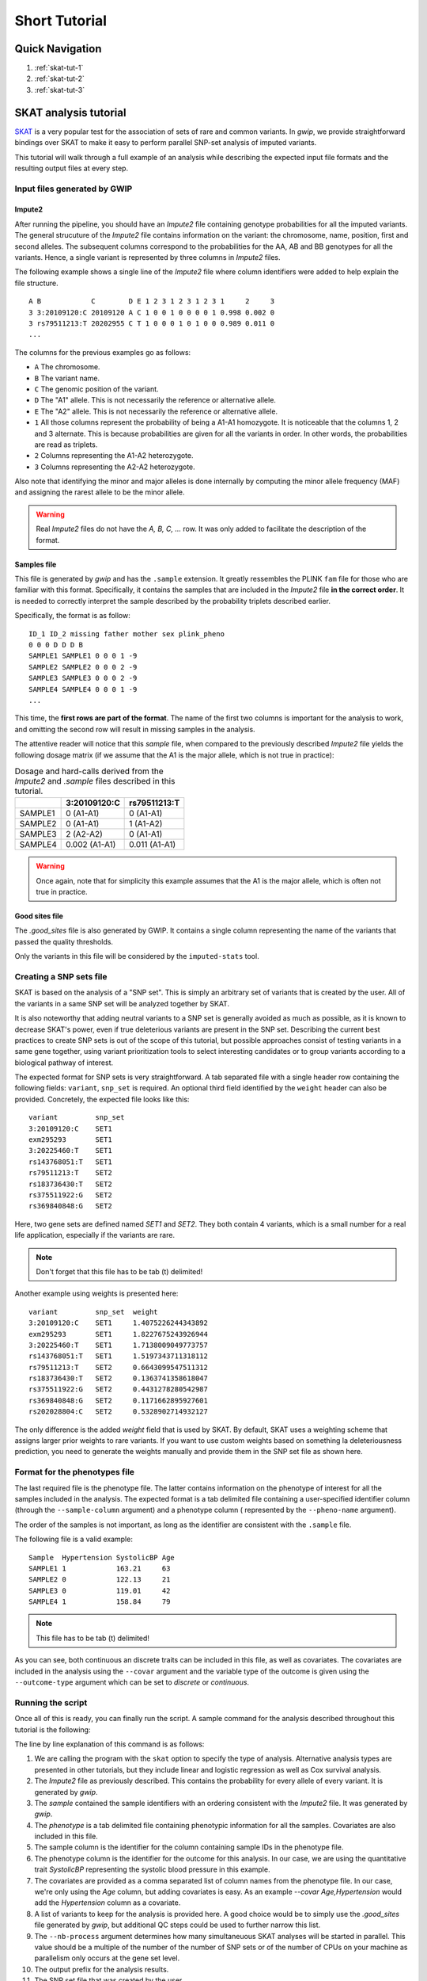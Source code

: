 Short Tutorial
==============

Quick Navigation
-----------------

1. :ref:`skat-tut-1`
2. :ref:`skat-tut-2`
3. :ref:`skat-tut-3`

SKAT analysis tutorial
-----------------------

`SKAT <http://www.hsph.harvard.edu/skat/>`_ is a very popular test for the
association of sets of rare and common variants. In `gwip`, we provide
straightforward bindings over SKAT to make it easy to perform parallel SNP-set
analysis of imputed variants.

This tutorial will walk through a full example of an analysis while describing
the expected input file formats and the resulting output files at every
step.


.. _skat-tut-1:

Input files generated by GWIP
^^^^^^^^^^^^^^^^^^^^^^^^^^^^^^

Impute2
""""""""

After running the pipeline, you should have an `Impute2` file containing
genotype probabilities for all the imputed variants. The general strucuture of
the `Impute2` file contains information on the variant: the chromosome, name,
position, first and second alleles. The subsequent columns correspond to the
probabilities for the AA, AB and BB genotypes for all the variants. Hence, a
single variant is represented by three columns in `Impute2` files.

The following example shows a single line of the `Impute2` file where column
identifiers were added to help explain the file structure. ::

    A B            C        D E 1 2 3 1 2 3 1 2 3 1     2     3
    3 3:20109120:C 20109120 A C 1 0 0 1 0 0 0 0 1 0.998 0.002 0
    3 rs79511213:T 20202955 C T 1 0 0 0 1 0 1 0 0 0.989 0.011 0
    ...

The columns for the previous examples go as follows:

- ``A`` The chromosome.
- ``B`` The variant name.
- ``C`` The genomic position of the variant.
- ``D`` The "A1" allele. This is not necessarily the reference or alternative
  allele.
- ``E`` The "A2" allele. This is not necessarily the reference or alternative
  allele.
- ``1`` All those columns represent the probability of being a A1-A1
  homozygote. It is noticeable that the columns 1, 2 and 3 alternate. This is
  because probabilities are given for all the variants in order. In other
  words, the probabilities are read as triplets.
- ``2`` Columns representing the A1-A2 heterozygote.
- ``3`` Columns representing the A2-A2 heterozygote.

Also note that identifying the minor and major alleles is done internally by
computing the minor allele frequency (MAF) and assigning the rarest allele to
be the minor allele.

.. warning::

    Real `Impute2` files do not have the `A, B, C, ...` row. It was only added
    to facilitate the description of the format.

Samples file
"""""""""""""

This file is generated by `gwip` and has the ``.sample`` extension. It greatly
ressembles the PLINK ``fam`` file for those who are familiar with this format.
Specifically, it contains the samples that are included in the `Impute2` file
**in the correct order**. It is needed to correctly interpret the sample
described by the probability triplets described earlier.

Specifically, the format is as follow: ::

    ID_1 ID_2 missing father mother sex plink_pheno
    0 0 0 D D D B
    SAMPLE1 SAMPLE1 0 0 0 1 -9
    SAMPLE2 SAMPLE2 0 0 0 2 -9
    SAMPLE3 SAMPLE3 0 0 0 2 -9
    SAMPLE4 SAMPLE4 0 0 0 1 -9
    ...

This time, the **first rows are part of the format**. The name of the first two
columns is important for the analysis to work, and omitting the second row will
result in missing samples in the analysis.

The attentive reader will notice that this `sample` file, when compared to the
previously described `Impute2` file yields the following dosage matrix (if we
assume that the A1 is the major allele, which is not true in practice):


.. table:: Dosage and hard-calls derived from the `Impute2` and `.sample` files
           described in this tutorial.

    +-------------------+------------------------+----------------------------+
    |                   | 3:20109120:C           | rs79511213:T               |
    +===================+========================+============================+
    | SAMPLE1           | 0 (A1-A1)              | 0 (A1-A1)                  |
    +-------------------+------------------------+----------------------------+
    | SAMPLE2           | 0 (A1-A1)              | 1 (A1-A2)                  |
    +-------------------+------------------------+----------------------------+
    | SAMPLE3           | 2 (A2-A2)              | 0 (A1-A1)                  |
    +-------------------+------------------------+----------------------------+
    | SAMPLE4           | 0.002 (A1-A1)          | 0.011 (A1-A1)              |
    +-------------------+------------------------+----------------------------+


.. warning::

    Once again, note that for simplicity this example assumes that the A1 is
    the major allele, which is often not true in practice.

Good sites file
"""""""""""""""

The `.good_sites` file is also generated by GWIP. It contains a single column
representing the name of the variants that passed the quality thresholds.

Only the variants in this file will be considered by the ``imputed-stats``
tool.

.. _skat-tut-2:

Creating a SNP sets file
^^^^^^^^^^^^^^^^^^^^^^^^^

SKAT is based on the analysis of a "SNP set". This is simply an arbitrary set
of variants that is created by the user. All of the variants in a same SNP set
will be analyzed together by SKAT.

It is also noteworthy that adding neutral variants to a SNP set is generally
avoided as much as possible, as it is known to decrease SKAT's power, even if
true deleterious variants are present in the SNP set. Describing the current
best practices to create SNP sets is out of the scope of this tutorial, but
possible approaches consist of testing variants in a same gene together, using
variant prioritization tools to select interesting candidates or to group
variants according to a biological pathway of interest.

The expected format for SNP sets is very straightforward. A tab separated file
with a single header row containing the following fields: ``variant``,
``snp_set`` is required. An optional third field identified by the ``weight``
header can also be provided. Concretely, the expected file looks like this: ::

    variant         snp_set
    3:20109120:C    SET1
    exm295293       SET1
    3:20225460:T    SET1
    rs143768051:T   SET1
    rs79511213:T    SET2
    rs183736430:T   SET2
    rs375511922:G   SET2
    rs369840848:G   SET2

Here, two gene sets are defined named `SET1` and `SET2`. They both contain 4
variants, which is a small number for a real life application, especially if
the variants are rare.

.. note::

    Don't forget that this file has to be tab (\t) delimited!

Another example using weights is presented here: ::

    variant         snp_set  weight
    3:20109120:C    SET1     1.4075226244343892
    exm295293       SET1     1.8227675243926944
    3:20225460:T    SET1     1.7138009049773757
    rs143768051:T   SET1     1.5197343711318112
    rs79511213:T    SET2     0.6643099547511312
    rs183736430:T   SET2     0.1363741358618047
    rs375511922:G   SET2     0.4431278280542987
    rs369840848:G   SET2     0.1171662895927601
    rs202028804:C   SET2     0.5328902714932127

The only difference is the added `weight` field that is used by SKAT. By
default, SKAT uses a weighting scheme that assigns larger prior weights to rare
variants. If you want to use custom weights based on something la
deleteriousness prediction, you need to generate the weights manually and
provide them in the SNP set file as shown here.

.. _skat-tut-3:

Format for the phenotypes file
^^^^^^^^^^^^^^^^^^^^^^^^^^^^^^^

The last required file is the phenotype file. The latter contains information
on the phenotype of interest for all the samples included in the analysis. The
expected format is a tab delimited file containing a user-specified identifier
column (through the ``--sample-column`` argument) and a phenotype column (
represented by the ``--pheno-name`` argument).

The order of the samples is not important, as long as the identifier are
consistent with the ``.sample`` file.

The following file is a valid example: ::

    Sample  Hypertension SystolicBP Age
    SAMPLE1 1            163.21     63
    SAMPLE2 0            122.13     21
    SAMPLE3 0            119.01     42
    SAMPLE4 1            158.84     79

.. note::

    This file has to be tab (\t) delimited!

As you can see, both continuous an discrete traits can be included in this
file, as well as covariates. The covariates are included in the analysis using
the ``--covar`` argument and the variable type of the outcome is given using
the ``--outcome-type`` argument which can be set to `discrete` or `continuous`.

Running the script
^^^^^^^^^^^^^^^^^^^

Once all of this is ready, you can finally run the script. A sample command
for the analysis described throughout this tutorial is the following:

.. code-block:: console
    :linenos:

    imputed-stats skat \
        --impute2 data/gwip_is_great.impute2 \
        --sample data/gwip_is_great.sample \
        --pheno data/phenotypes.txt \
        --sample-column Sample \
        --pheno-name SystolicBP \
        --covar Age \
        --extract-sites data/gwip_is_great.good_sites \
        --nb-process 2 \
        --out my_skat_analysis \
        --snp-sets carefully_crafted_snp_sets.txt \
        --outcome-type continuous \

The line by line explanation of this command is as follows:

1. We are calling the program with the ``skat`` option to specify the type of
   analysis. Alternative analysis types are presented in other tutorials, but
   they include linear and logistic regression as well as Cox survival
   analysis.
2. The `Impute2` file as previously described. This contains the probability
   for every allele of every variant. It is generated by `gwip`.
3. The `sample` contained the sample identifiers with an ordering consistent
   with the `Impute2` file. It was generated by `gwip`.
4. The `phenotype` is a tab delimited file containing phenotypic information
   for all the samples. Covariates are also included in this file.
5. The sample column is the identifier for the column containing sample IDs in
   the phenotype file.
6. The phenotype column is the identifier for the outcome for this analysis. In
   our case, we are using the quantitative trait `SystolicBP` representing the
   systolic blood pressure in this example.
7. The covariates are provided as a comma separated list of column names from
   the phenotype file. In our case, we're only using the `Age` column, but
   adding covariates is easy. As an example `--covar Age,Hypertension` would
   add the `Hypertension` column as a covariate.
8. A list of variants to keep for the analysis is provided here. A good choice
   would be to simply use the `.good_sites` file generated by `gwip`, but
   additional QC steps could be used to further narrow this list.
9. The ``--nb-process`` argument determines how many simultaneuous SKAT analyses
   will be started in parallel. This value should be a multiple of the number
   of the number of SNP sets or of the number of CPUs on your machine as
   parallelism only occurs at the gene set level.
10. The output prefix for the analysis results.
11. The SNP set file that was created by the user.
12. The outcome type. This should be set to either 'continuous' or 'discrete'
    depending on the type of dependant variable under study.

.. note::

    Also note that the SKAT-O algorithm can be used by using the ``--skat-o``
    flag.

Results
^^^^^^^^

After running this analysis, a file named `my_skat_analysis.skat.dosage` should
appear. This file will contain an association p-value for every one of the
specified SNP sets.

You can also verify the `my_skat_analysis.log` file to see if `gwip` or `SKAT`
generated any warnings.

Finally, a directory containing `.csv` files and an `R` script should also be
visible. This directory contains everything that is needed to run the analysis
in R. You can verify that the generated R script is consistent with your
expectations and that the analysis is correct. If the file sizes are
manageable, you can also archive them to insure reproductibility of the
analysis.

If you are unsatisfied about the generated R script, you can download the
`gwip` source and modify the `run_skat.R <https://github.com/pgxcentre/gwip/blob/master/gwip/script_templates/run_skat.R>`_
file. This is a template rendered and launched by `gwip` to conduct the
analysis by using the regular R SKAT package. It is easy to extend this file
to customize your analysis or to write new ones.

If you have any questions or problems, don't hesitate to contact us through
our `Github page <https://github.com/pgxcentre>`_ or by creating a new issue
in the `Issue tracker <https://github.com/pgxcentre/gwip/issues>`_.

We are also very open to suggestions and improvements. If you have developed
a new interesting feature, please send us a push request from Github.
